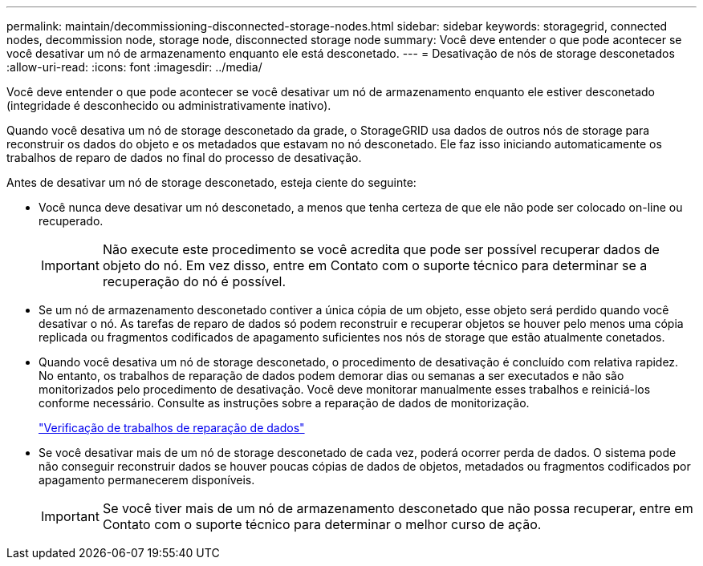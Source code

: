 ---
permalink: maintain/decommissioning-disconnected-storage-nodes.html 
sidebar: sidebar 
keywords: storagegrid, connected nodes, decommission node, storage node, disconnected storage node 
summary: Você deve entender o que pode acontecer se você desativar um nó de armazenamento enquanto ele está desconetado. 
---
= Desativação de nós de storage desconetados
:allow-uri-read: 
:icons: font
:imagesdir: ../media/


[role="lead"]
Você deve entender o que pode acontecer se você desativar um nó de armazenamento enquanto ele estiver desconetado (integridade é desconhecido ou administrativamente inativo).

Quando você desativa um nó de storage desconetado da grade, o StorageGRID usa dados de outros nós de storage para reconstruir os dados do objeto e os metadados que estavam no nó desconetado. Ele faz isso iniciando automaticamente os trabalhos de reparo de dados no final do processo de desativação.

Antes de desativar um nó de storage desconetado, esteja ciente do seguinte:

* Você nunca deve desativar um nó desconetado, a menos que tenha certeza de que ele não pode ser colocado on-line ou recuperado.
+

IMPORTANT: Não execute este procedimento se você acredita que pode ser possível recuperar dados de objeto do nó. Em vez disso, entre em Contato com o suporte técnico para determinar se a recuperação do nó é possível.

* Se um nó de armazenamento desconetado contiver a única cópia de um objeto, esse objeto será perdido quando você desativar o nó. As tarefas de reparo de dados só podem reconstruir e recuperar objetos se houver pelo menos uma cópia replicada ou fragmentos codificados de apagamento suficientes nos nós de storage que estão atualmente conetados.
* Quando você desativa um nó de storage desconetado, o procedimento de desativação é concluído com relativa rapidez. No entanto, os trabalhos de reparação de dados podem demorar dias ou semanas a ser executados e não são monitorizados pelo procedimento de desativação. Você deve monitorar manualmente esses trabalhos e reiniciá-los conforme necessário. Consulte as instruções sobre a reparação de dados de monitorização.
+
link:checking-data-repair-jobs.html["Verificação de trabalhos de reparação de dados"]

* Se você desativar mais de um nó de storage desconetado de cada vez, poderá ocorrer perda de dados. O sistema pode não conseguir reconstruir dados se houver poucas cópias de dados de objetos, metadados ou fragmentos codificados por apagamento permanecerem disponíveis.
+

IMPORTANT: Se você tiver mais de um nó de armazenamento desconetado que não possa recuperar, entre em Contato com o suporte técnico para determinar o melhor curso de ação.


